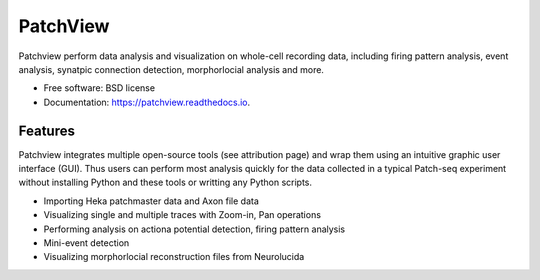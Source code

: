 =========
PatchView
=========


.. image:: https://img.shields.io/pypi/v/patchview.svg
        :target: https://pypi.python.org/pypi/patchview

.. image:: https://img.shields.io/travis/zeitgeberH/patchview.svg
        :target: https://travis-ci.org/zeitgeberH/patchview

.. image:: https://codecov.io/gh/zeitgeberH/patchview/branch/master/graph/badge.svg
        :target: https://codecov.io/gh/zeitgeberH/patchview

.. image:: https://readthedocs.org/projects/patchview/badge/?version=latest
        :target: https://patchview.readthedocs.io/en/latest/?badge=latest
        :alt: Documentation Status




Patchview perform data analysis and visualization on whole-cell recording data, including firing pattern analysis, event analysis,
synatpic connection detection, morphorlocial analysis and more.


* Free software: BSD license
* Documentation: https://patchview.readthedocs.io.


Features
--------
Patchview integrates multiple open-source tools (see attribution page) and wrap them using an intuitive graphic user interface (GUI).
Thus users can perform most analysis quickly for the data collected in a typical Patch-seq experiment without installing Python and these tools or writting any Python scripts.


* Importing Heka patchmaster data and Axon file data
* Visualizing single and multiple traces with Zoom-in, Pan operations
* Performing analysis on actiona potential detection, firing pattern analysis
* Mini-event detection
* Visualizing morphorlocial reconstruction files from Neurolucida


